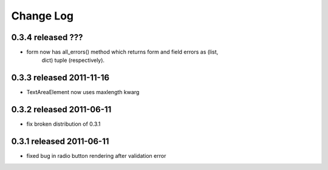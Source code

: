 Change Log
----------

0.3.4 released ???
=========================

* form now has all_errors() method which returns form and field errors as (list,
    dict) tuple (respectively).

0.3.3 released 2011-11-16
=========================

* TextAreaElement now uses maxlength kwarg

0.3.2 released 2011-06-11
=========================

* fix broken distribution of 0.3.1

0.3.1 released 2011-06-11
=========================

* fixed bug in radio button rendering after validation error
